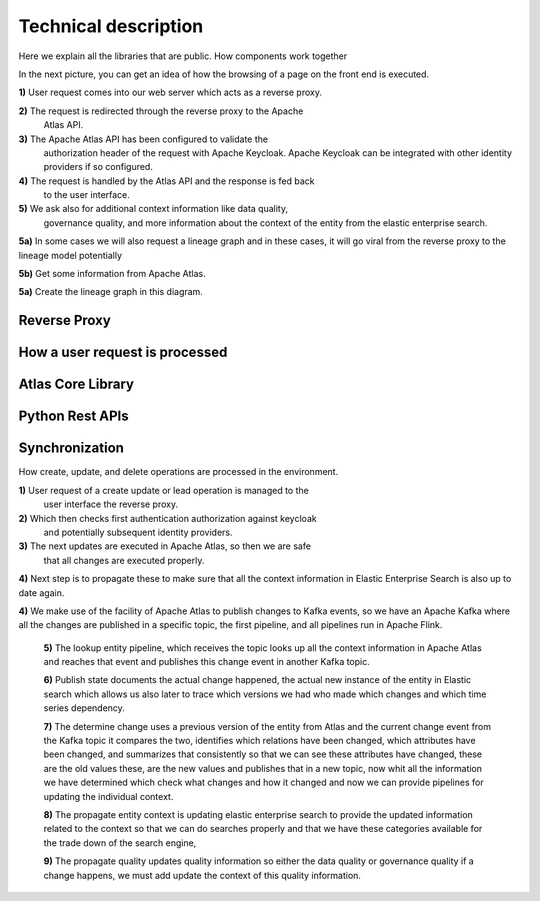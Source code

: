 Technical description
=====================
.. _tech:

Here we explain all the libraries that are public. How components work
together

In the next picture, you can get an idea of how the browsing
of a page on the front end is executed.

.. image:: /Options/imgs/proxy.png

**1)** User request comes into our web server which acts as a reverse proxy.

**2)** The request is redirected through the reverse proxy to the Apache
   Atlas API.

**3)** The Apache Atlas API has been configured to validate the
   authorization header of the request with Apache Keycloak. Apache
   Keycloak can be integrated with other identity providers if so
   configured.

**4)** The request is handled by the Atlas API and the response is fed back
   to the user interface.

**5)** We ask also for additional context information like data quality,
   governance quality, and more information about the context of the
   entity from the elastic enterprise search.

**5a)** In some cases we will also request a lineage graph and in these
cases, it will go viral from the reverse proxy to the lineage model
potentially

**5b)** Get some information from Apache Atlas.

**5a)** Create the lineage graph in this diagram.

Reverse Proxy
-------------

How a user request is processed
-------------------------------

Atlas Core Library
------------------

Python Rest APIs
----------------

Synchronization 
---------------

How create, update, and delete operations are processed in the
environment.


.. image:: /Options/imgs/proxy2.png
   

**1)** User request of a create update or lead operation is managed to the
   user interface the reverse proxy.

**2)** Which then checks first authentication authorization against keycloak
   and potentially subsequent identity providers.

**3)** The next updates are executed in Apache Atlas, so then we are safe
   that all changes are executed properly.

**4)** Next step is to propagate these to make sure that all the context
information in Elastic Enterprise Search is also up to date again.

**4)** We make use of the facility of Apache Atlas to publish changes to
Kafka events, so we have an Apache Kafka where all the changes are
published in a specific topic, the first pipeline, and all pipelines run
in Apache Flink.

   **5)** The lookup entity pipeline, which receives the topic looks up all
   the context information in Apache Atlas and reaches that event and
   publishes this change event in another Kafka topic.

   **6)** Publish state documents the actual change happened, the actual new
   instance of the entity in Elastic search which allows us also later
   to trace which versions we had who made which changes and which time
   series dependency.

   **7)** The determine change uses a previous version of the entity from
   Atlas and the current change event from the Kafka topic it compares
   the two, identifies which relations have been changed, which
   attributes have been changed, and summarizes that consistently so
   that we can see these attributes have changed, these are the old
   values these, are the new values and publishes that in a new topic,
   now whit all the information we have determined which check what
   changes and how it changed and now we can provide pipelines for
   updating the individual context.

   **8)** The propagate entity context is updating elastic enterprise search
   to provide the updated information related to the context so that we
   can do searches properly and that we have these categories available
   for the trade down of the search engine,

   **9)** The propagate quality updates quality information so either the
   data quality or governance quality if a change happens, we must add
   update the context of this quality information.

    